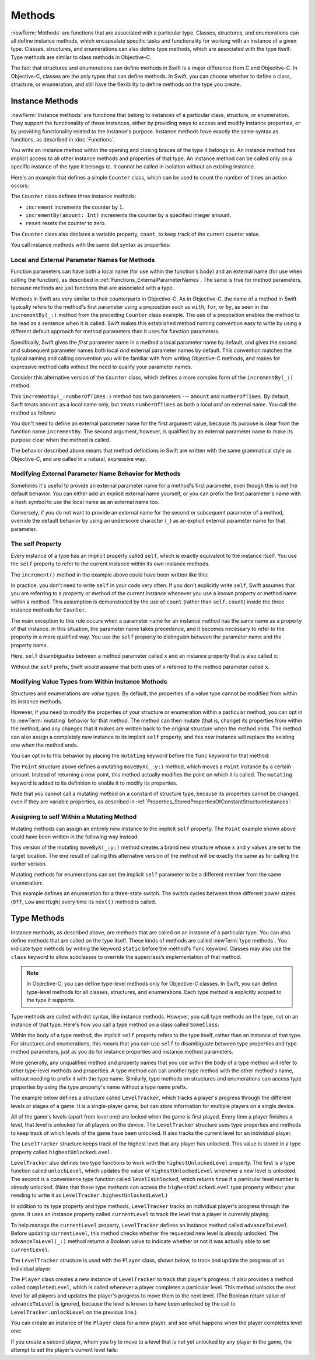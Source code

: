 Methods
=======

:newTerm:`Methods` are functions that are associated with a particular type.
Classes, structures, and enumerations can all define instance methods,
which encapsulate specific tasks and functionality for working with an instance of a given type.
Classes, structures, and enumerations can also define type methods,
which are associated with the type itself.
Type methods are similar to class methods in Objective-C.

The fact that structures and enumerations can define methods in Swift
is a major difference from C and Objective-C.
In Objective-C, classes are the only types that can define methods.
In Swift, you can choose whether to define a class, structure, or enumeration,
and still have the flexibility to define methods on the type you create.

.. _Methods_InstanceMethods:

Instance Methods
----------------

:newTerm:`Instance methods` are functions that belong to instances of
a particular class, structure, or enumeration.
They support the functionality of those instances,
either by providing ways to access and modify instance properties,
or by providing functionality related to the instance's purpose.
Instance methods have exactly the same syntax as functions,
as described in :doc:`Functions`.

You write an instance method within the opening and closing braces of the type it belongs to.
An instance method has implicit access to all other instance methods and properties of that type.
An instance method can be called only on a specific instance of the type it belongs to.
It cannot be called in isolation without an existing instance.

Here's an example that defines a simple ``Counter`` class,
which can be used to count the number of times an action occurs:

.. testcode:: instanceMethods

   -> class Counter {
         var count = 0
         func increment() {
            ++count
         }
         func incrementBy(amount: Int) {
            count += amount
         }
         func reset() {
            count = 0
         }
      }

The ``Counter`` class defines three instance methods:

* ``increment`` increments the counter by ``1``.
* ``incrementBy(amount: Int)`` increments the counter by a specified integer amount.
* ``reset`` resets the counter to zero.

The ``Counter`` class also declares a variable property, ``count``,
to keep track of the current counter value.

You call instance methods with the same dot syntax as properties:

.. testcode:: instanceMethods

   -> let counter = Counter()
   << // counter : Counter = REPL.Counter
   /> the initial counter value is \(counter.count)
   </ the initial counter value is 0
   -> counter.increment()
   /> the counter's value is now \(counter.count)
   </ the counter's value is now 1
   -> counter.incrementBy(5)
   /> the counter's value is now \(counter.count)
   </ the counter's value is now 6
   -> counter.reset()
   /> the counter's value is now \(counter.count)
   </ the counter's value is now 0

.. _Methods_LocalAndExternalNamesForMethods:

Local and External Parameter Names for Methods
~~~~~~~~~~~~~~~~~~~~~~~~~~~~~~~~~~~~~~~~~~~~~~

Function parameters can have both a local name (for use within the function's body)
and an external name (for use when calling the function),
as described in :ref:`Functions_ExternalParameterNames`.
The same is true for method parameters,
because methods are just functions that are associated with a type.

Methods in Swift are very similar to their counterparts in Objective-C.
As in Objective-C, the name of a method in Swift typically refers to
the method's first parameter using a preposition such as
``with``, ``for``, or ``by``,
as seen in the ``incrementBy(_:)`` method from the preceding ``Counter`` class example.
The use of a preposition enables the method to be read as a sentence when it is called.
Swift makes this established method naming convention easy to write
by using a different default approach for method parameters
than it uses for function parameters.

Specifically, Swift gives the *first* parameter name in a method
a local parameter name by default,
and gives the second and subsequent parameter names
both local *and* external parameter names by default.
This convention matches the typical naming and calling convention
you will be familiar with from writing Objective-C methods,
and makes for expressive method calls without the need to qualify your parameter names.

Consider this alternative version of the ``Counter`` class,
which defines a more complex form of the ``incrementBy(_:)`` method:

.. testcode:: externalParameterNames

   -> class Counter {
         var count: Int = 0
         func incrementBy(amount: Int, numberOfTimes: Int) {
            count += amount * numberOfTimes
         }
      }

This ``incrementBy(_:numberOfTimes:)`` method has two parameters ---
``amount`` and ``numberOfTimes``.
By default, Swift treats ``amount`` as a local name only,
but treats ``numberOfTimes`` as both a local *and* an external name.
You call the method as follows:

.. testcode:: externalParameterNames

   -> let counter = Counter()
   << // counter : Counter = REPL.Counter
   -> counter.incrementBy(5, numberOfTimes: 3)
   /> counter value is now \(counter.count)
   </ counter value is now 15

You don't need to define an external parameter name for the first argument value,
because its purpose is clear from the function name ``incrementBy``.
The second argument, however, is qualified by an external parameter name
to make its purpose clear when the method is called.

The behavior described above means that method definitions in Swift
are written with the same grammatical style as Objective-C,
and are called in a natural, expressive way.

.. _Methods_ModifyingExternalParameterNameBehaviorForMethods:

Modifying External Parameter Name Behavior for Methods
~~~~~~~~~~~~~~~~~~~~~~~~~~~~~~~~~~~~~~~~~~~~~~~~~~~~~~

Sometimes it's useful to provide an external parameter name
for a method's first parameter, even though this is not the default behavior.
You can either add an explicit external name yourself,
or you can prefix the first parameter's name with a hash symbol
to use the local name as an external name too.

Conversely, if you do not want to provide an external name
for the second or subsequent parameter of a method,
override the default behavior by using an underscore character (``_``)
as an explicit external parameter name for that parameter.

.. TODO: provide (good, would-actually-be-appropriate) examples here.

.. _Methods_TheSelfProperty:

The self Property
~~~~~~~~~~~~~~~~~

Every instance of a type has an implicit property called ``self``,
which is exactly equivalent to the instance itself.
You use the ``self`` property to refer to the current instance
within its own instance methods.

The ``increment()`` method in the example above could have been written like this:

.. testcode:: instanceMethodsIncrement

   >> class Counter {
   >> var count: Int = 0
      func increment() {
         self.count++
      }
   >> }

.. NOTE: I'm slightly cheating with my testing of this excerpt, but it works!

In practice, you don't need to write ``self`` in your code very often.
If you don't explicitly write ``self``,
Swift assumes that you are referring to a property or method of the current instance
whenever you use a known property or method name within a method.
This assumption is demonstrated by the use of ``count`` (rather than ``self.count``)
inside the three instance methods for ``Counter``.

The main exception to this rule occurs when a parameter name for an instance method
has the same name as a property of that instance.
In this situation, the parameter name takes precedence,
and it becomes necessary to refer to the property in a more qualified way.
You use the ``self`` property to
distinguish between the parameter name and the property name.

Here, ``self`` disambiguates between
a method parameter called ``x`` and an instance property that is also called ``x``:

.. testcode:: self

   -> struct Point {
         var x = 0.0, y = 0.0
         func isToTheRightOfX(x: Double) -> Bool {
            return self.x > x
         }
      }
   -> let somePoint = Point(x: 4.0, y: 5.0)
   << // somePoint : Point = REPL.Point(x: 4.0, y: 5.0)
   -> if somePoint.isToTheRightOfX(1.0) {
         print("This point is to the right of the line where x == 1.0")
      }
   <- This point is to the right of the line where x == 1.0

Without the ``self`` prefix,
Swift would assume that both uses of ``x`` referred to the method parameter called ``x``.

.. _Methods_ModifyingValueTypesFromWithinInstanceMethods:

Modifying Value Types from Within Instance Methods
~~~~~~~~~~~~~~~~~~~~~~~~~~~~~~~~~~~~~~~~~~~~~~~~~~

Structures and enumerations are *value types*.
By default, the properties of a value type cannot be modified from within its instance methods.

.. TODO: find out why.
.. TODO: once I actually know why, explain it.

However, if you need to modify the properties of your structure or enumeration
within a particular method,
you can opt in to :newTerm:`mutating` behavior for that method.
The method can then mutate (that is, change)
its properties from within the method,
and any changes that it makes are written back to the original structure when the method ends.
The method can also assign a completely new instance to its implicit ``self`` property,
and this new instance will replace the existing one when the method ends.

You can opt in to this behavior by placing the ``mutating`` keyword
before the ``func`` keyword for that method:

.. testcode:: selfStructures

   -> struct Point {
         var x = 0.0, y = 0.0
         mutating func moveByX(deltaX: Double, y deltaY: Double) {
            x += deltaX
            y += deltaY
         }
      }
   -> var somePoint = Point(x: 1.0, y: 1.0)
   << // somePoint : Point = REPL.Point(x: 1.0, y: 1.0)
   -> somePoint.moveByX(2.0, y: 3.0)
   -> print("The point is now at (\(somePoint.x), \(somePoint.y))")
   <- The point is now at (3.0, 4.0)

The ``Point`` structure above defines a mutating ``moveByX(_:y:)`` method,
which moves a ``Point`` instance by a certain amount.
Instead of returning a new point,
this method actually modifies the point on which it is called.
The ``mutating`` keyword is added to its definition
to enable it to modify its properties.

Note that you cannot call a mutating method on a constant of structure type,
because its properties cannot be changed, even if they are variable properties,
as described in :ref:`Properties_StoredPropertiesOfConstantStructureInstances`:

.. testcode:: selfStructures

   -> let fixedPoint = Point(x: 3.0, y: 3.0)
   << // fixedPoint : Point = REPL.Point(x: 3.0, y: 3.0)
   -> fixedPoint.moveByX(2.0, y: 3.0)
   !! <REPL Input>:1:1: error: immutable value of type 'Point' only has mutating members named 'moveByX'
   !! fixedPoint.moveByX(2.0, y: 3.0)
   !! ^          ~~~~~~~
   // this will report an error

.. TODO: talk about @!mutating as well.
   Struct setters are implicitly 'mutating' by default and thus do not work on 'let's.
   However, JoeG says that this ought to work
   if the setter for the computed property is explicitly defined as @!mutating.

.. _Methods_AssigningToSelfWithinAMutatingMethod:

Assigning to self Within a Mutating Method
~~~~~~~~~~~~~~~~~~~~~~~~~~~~~~~~~~~~~~~~~~

Mutating methods can assign an entirely new instance to the implicit ``self`` property.
The ``Point`` example shown above could have been written in the following way instead:

.. testcode:: selfStructuresAssign

   -> struct Point {
         var x = 0.0, y = 0.0
         mutating func moveByX(deltaX: Double, y deltaY: Double) {
            self = Point(x: x + deltaX, y: y + deltaY)
         }
      }
   >> var somePoint = Point(x: 1.0, y: 1.0)
   << // somePoint : Point = REPL.Point(x: 1.0, y: 1.0)
   >> somePoint.moveByX(2.0, y: 3.0)
   >> print("The point is now at (\(somePoint.x), \(somePoint.y))")
   << The point is now at (3.0, 4.0)

This version of the mutating ``moveByX(_:y:)`` method creates a brand new structure
whose ``x`` and ``y`` values are set to the target location.
The end result of calling this alternative version of the method
will be exactly the same as for calling the earlier version.

Mutating methods for enumerations can set the implicit ``self`` parameter to be
a different member from the same enumeration:

.. testcode:: selfEnumerations

   -> enum TriStateSwitch {
         case Off, Low, High
         mutating func next() {
            switch self {
               case Off:
                  self = Low
               case Low:
                  self = High
               case High:
                  self = Off
            }
         }
      }
   -> var ovenLight = TriStateSwitch.Low
   << // ovenLight : TriStateSwitch = REPL.TriStateSwitch.Low
   -> ovenLight.next()
   // ovenLight is now equal to .High
   -> ovenLight.next()
   // ovenLight is now equal to .Off

This example defines an enumeration for a three-state switch.
The switch cycles between three different power states
(``Off``, ``Low`` and ``High``)
every time its ``next()`` method is called.

.. _Methods_TypeMethods:

Type Methods
------------

Instance methods, as described above,
are methods that are called on an instance of a particular type.
You can also define methods that are called on the type itself.
These kinds of methods are called :newTerm:`type methods`.
You indicate type methods by writing
the keyword ``static`` before the method's ``func`` keyword.
Classes may also use the ``class`` keyword
to allow subclasses to override the superclass’s implementation of that method.

.. note::

   In Objective-C, you can define type-level methods only for Objective-C classes.
   In Swift, you can define type-level methods for all classes, structures, and enumerations.
   Each type method is explicitly scoped to the type it supports.

Type methods are called with dot syntax, like instance methods.
However, you call type methods on the type, not on an instance of that type.
Here's how you call a type method on a class called ``SomeClass``:

.. testcode:: typeMethods

   -> class SomeClass {
         class func someTypeMethod() {
            // type method implementation goes here
         }
      }
   -> SomeClass.someTypeMethod()

Within the body of a type method,
the implicit ``self`` property refers to the type itself,
rather than an instance of that type.
For structures and enumerations,
this means that you can use ``self`` to disambiguate between
type properties and type method parameters,
just as you do for instance properties and instance method parameters.

More generally, any unqualified method and property names that you use
within the body of a type method will refer to other type-level methods and properties.
A type method can call another type method with the other method's name,
without needing to prefix it with the type name.
Similarly, type methods on structures and enumerations can access type properties
by using the type property's name without a type name prefix.

The example below defines a structure called ``LevelTracker``,
which tracks a player's progress through the different levels or stages of a game.
It is a single-player game,
but can store information for multiple players on a single device.

All of the game's levels (apart from level one) are locked when the game is first played.
Every time a player finishes a level,
that level is unlocked for all players on the device.
The ``LevelTracker`` structure uses type properties and methods
to keep track of which levels of the game have been unlocked.
It also tracks the current level for an individual player.

.. testcode:: typeMethods

   -> struct LevelTracker {
         static var highestUnlockedLevel = 1
         static func unlockLevel(level: Int) {
            if level > highestUnlockedLevel { highestUnlockedLevel = level }
         }
         static func levelIsUnlocked(level: Int) -> Bool {
            return level <= highestUnlockedLevel
         }
         var currentLevel = 1
         mutating func advanceToLevel(level: Int) -> Bool {
            if LevelTracker.levelIsUnlocked(level) {
               currentLevel = level
               return true
            } else {
               return false
            }
         }
      }

The ``LevelTracker`` structure keeps track of the highest level that any player has unlocked.
This value is stored in a type property called ``highestUnlockedLevel``.

``LevelTracker`` also defines two type functions to work with
the ``highestUnlockedLevel`` property.
The first is a type function called ``unlockLevel``,
which updates the value of ``highestUnlockedLevel`` whenever a new level is unlocked.
The second is a convenience type function called ``levelIsUnlocked``,
which returns ``true`` if a particular level number is already unlocked.
(Note that these type methods can access the ``highestUnlockedLevel`` type property
without your needing to write it as ``LevelTracker.highestUnlockedLevel``.)

In addition to its type property and type methods,
``LevelTracker`` tracks an individual player's progress through the game.
It uses an instance property called ``currentLevel`` to track
the level that a player is currently playing.

To help manage the ``currentLevel`` property,
``LevelTracker`` defines an instance method called ``advanceToLevel``.
Before updating ``currentLevel``,
this method checks whether the requested new level is already unlocked.
The ``advanceToLevel(_:)`` method returns a Boolean value to indicate
whether or not it was actually able to set ``currentLevel``.

The ``LevelTracker`` structure is used with the ``Player`` class, shown below,
to track and update the progress of an individual player:

.. testcode:: typeMethods

   -> class Player {
         var tracker = LevelTracker()
         let playerName: String
         func completedLevel(level: Int) {
            LevelTracker.unlockLevel(level + 1)
            tracker.advanceToLevel(level + 1)
         }
         init(name: String) {
            playerName = name
         }
      }

The ``Player`` class creates a new instance of ``LevelTracker``
to track that player's progress.
It also provides a method called ``completedLevel``,
which is called whenever a player completes a particular level.
This method unlocks the next level for all players
and updates the player's progress to move them to the next level.
(The Boolean return value of ``advanceToLevel`` is ignored,
because the level is known to have been unlocked
by the call to ``LevelTracker.unlockLevel`` on the previous line.)

You can create an instance of the ``Player`` class for a new player,
and see what happens when the player completes level one:

.. testcode:: typeMethods

   -> var player = Player(name: "Argyrios")
   << // player : Player = REPL.Player
   -> player.completedLevel(1)
   -> print("highest unlocked level is now \(LevelTracker.highestUnlockedLevel)")
   <- highest unlocked level is now 2

If you create a second player, whom you try to move to a level
that is not yet unlocked by any player in the game,
the attempt to set the player's current level fails:

.. testcode:: typeMethods

   -> player = Player(name: "Beto")
   -> if player.tracker.advanceToLevel(6) {
         print("player is now on level 6")
      } else {
         print("level 6 has not yet been unlocked")
      }
   <- level 6 has not yet been unlocked

.. TODO: Method Binding
   --------------------

.. TODO: you can get a function that refers to a method, either with or without the 'self' argument already being bound:
   class C {
      func foo(x: Int) -> Float { ... }
   }
   var c = C()
   var boundFunc = c.foo   // a function with type (Int) -> Float
   var unboundFunc = C.foo // a function with type (C) -> (Int) -> Float
.. TODO: selector-style methods can be referenced as foo.bar:bas:
   (see Doug's comments from the 2014-03-12 release notes)
